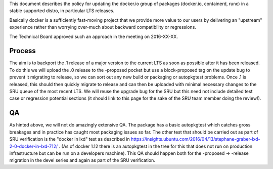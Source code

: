 This document describes the policy for updating the docker.io group of
packages (docker.io, containerd, runc) in a stable supported distro, in
particular LTS releases.

Basically docker is a sufficiently fast-moving project that we provide
more value to our users by delivering an "upstream" experience rather
than worrying over-much about backward compatibility or regressions.

The Technical Board approved such an approach in the meeting on
2016-XX-XX.

Process
-------

The aim is to backport the .1 release of a major version to the current
LTS as soon as possible after it has been released. To do this we will
upload the .0 release to the -proposed pocket but use a block-proposed
tag on the update bug to prevent it migrating to release, so we can sort
out any new build or packaging or autopkgtest problems. Once .1 is
released, this should then quickly migrate to release and can then be
uploaded with minimal necessary changes to the SRU queue of the most
recent LTS. We will reuse the upgrade bug for the SRU but this need not
include detailed test case or regression potential sections (it should
link to this page for the sake of the SRU team member doing the
review!).

QA
--

As hinted above, we will not do amazingly extensive QA. The package has
a basic autopkgtest which catches gross breakages and in practice has
caught most packaging issues so far. The other test that should be
carried out as part of SRU verification is the "docker in lxd" test as
described in
https://insights.ubuntu.com/2016/04/13/stephane-graber-lxd-2-0-docker-in-lxd-712/
. (As of docker 1.12 there is an autopkgtest in the tree for this that
does not run on production infrastructure but can be run on a developers
machine). This QA should happen both for the -proposed -> -release
migration in the devel series and again as part of the SRU verification.
